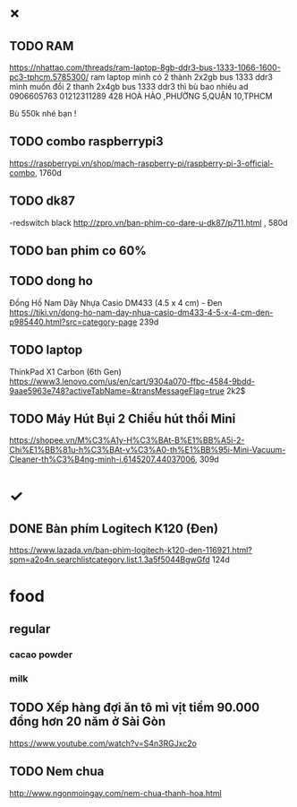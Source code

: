* ×
** TODO RAM
https://nhattao.com/threads/ram-laptop-8gb-ddr3-bus-1333-1066-1600-pc3-tphcm.5785300/
ram laptop
mình có 2 thành 2x2gb bus 1333 ddr3
mình muốn đổi 2 thanh 2x4gb bus 1333 ddr3
thì bù bao nhiêu ad 
0906605763
01212311289
428 HOÀ HẢO ,PHƯỜNG 5,QUẬN 10,TPHCM 

Bù 550k nhé bạn ! 
** TODO combo raspberrypi3
   https://raspberrypi.vn/shop/mach-raspberry-pi/raspberry-pi-3-official-combo, 1760d
** TODO dk87
-redswitch black
http://zpro.vn/ban-phim-co-dare-u-dk87/p711.html , 580d
** TODO ban phim co 60%
** TODO dong ho
Đồng Hồ Nam Dây Nhựa Casio DM433 (4.5 x 4 cm) - Đen
https://tiki.vn/dong-ho-nam-day-nhua-casio-dm433-4-5-x-4-cm-den-p985440.html?src=category-page
239d
** TODO laptop
ThinkPad X1 Carbon (6th Gen)
https://www3.lenovo.com/us/en/cart/9304a070-ffbc-4584-9bdd-9aae5963e748?activeTabName=&transMessageFlag=true
2k2$
** TODO Máy Hút Bụi 2 Chiều hút thổi Mini
   https://shopee.vn/M%C3%A1y-H%C3%BAt-B%E1%BB%A5i-2-Chi%E1%BB%81u-h%C3%BAt-v%C3%A0-th%E1%BB%95i-Mini-Vacuum-Cleaner-th%C3%B4ng-minh-i.6145207.44037006, 309d

* ✓
** DONE Bàn phím Logitech K120 (Đen)  
   CLOSED: [2018-02-28 Wed 16:14]
    https://www.lazada.vn/ban-phim-logitech-k120-den-116921.html?spm=a2o4n.searchlistcategory.list.1.3a5f5044BgwGfd
    124d
* food
** regular
*** cacao powder
*** milk
** TODO Xếp hàng đợi ăn tô mì vịt tiềm 90.000 đồng hơn 20 năm ở Sài Gòn
   https://www.youtube.com/watch?v=S4n3RGJxc2o
** TODO Nem chua
   http://www.ngonmoingay.com/nem-chua-thanh-hoa.html
